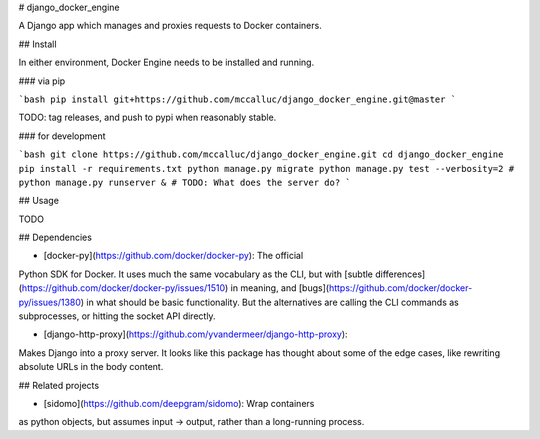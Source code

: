 # django_docker_engine

A Django app which manages and proxies requests to Docker containers.

## Install

In either environment, Docker Engine needs to be installed and running.

### via pip

```bash
pip install git+https://github.com/mccalluc/django_docker_engine.git@master
```

TODO: tag releases, and push to pypi when reasonably stable.

### for development

```bash
git clone https://github.com/mccalluc/django_docker_engine.git
cd django_docker_engine
pip install -r requirements.txt
python manage.py migrate
python manage.py test --verbosity=2
# python manage.py runserver &
# TODO: What does the server do?
```

## Usage

TODO

## Dependencies

- [docker-py](https://github.com/docker/docker-py): The official
Python SDK for Docker. It uses much the same vocabulary as the CLI,
but with [subtle differences](https://github.com/docker/docker-py/issues/1510)
in meaning, and [bugs](https://github.com/docker/docker-py/issues/1380)
in what should be basic functionality. But the alternatives are calling
the CLI commands as subprocesses, or hitting the socket API directly.

- [django-http-proxy](https://github.com/yvandermeer/django-http-proxy):
Makes Django into a proxy server. It looks like this package has thought about
some of the edge cases, like rewriting absolute URLs in the body content.


## Related projects

- [sidomo](https://github.com/deepgram/sidomo): Wrap containers
as python objects, but assumes input -> output, rather than a
long-running process.
